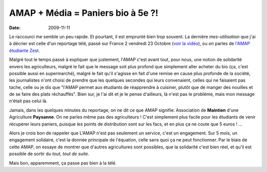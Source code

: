 AMAP + Média = Paniers bio à 5e ?!
##################################

:date: 2009-11-11

Le raccourci me semble un peu rapide. Et pourtant, il est emprunté
bien trop souvent. La dernière *mes-utilisation* que j'ai à décrier
est celle d'un reportage télé, passé sur France 2 vendredi 23
Octobre
(`voir la vidéo <http://docs.notmyidea.org/amap/amap-fr2.avi>`_),
ou on parles de
`l'AMAP étudiante Zest <http://amap.zest.free.fr>`_.

Malgré tout le temps passé à expliquer que justement, l'AMAP c'est
avant tout, pour nous, une notion de solidarité envers les
agriculteurs, malgré le fait que le message soit plus profond que
simplement aller acheter du bio (ça, c'est possible aussi en
supermarché), malgré le fait qu'il s'agisse en fait d'une remise en
cause plus profonde de la société, les journalistes n'ont choisi de
prendre que les quelques secondes qui leurs convenaient, celles qui
ne faisaient pas tache, celle ou je dis que "l'AMAP permet aux
étudiants de réapprendre à cuisiner, plutôt que de manger des
nouilles et de se faire des plats réchauffés". Bien sur, je l'ai
dit et je le pense d'ailleurs, là n'est pas le problème, mais mon
message n'était pas celui là.

Jamais, dans les quelques minutes du reportage, on ne dit ce que
AMAP signifie: Association de **Maintien** d'une Agriculture
**Paysanne**. On ne parles même pas des agriculteurs ! C'est
simplement plus facile pour les étudiants de venir récupérer leurs
paniers, puisque les points de distribution sont sur les facs, et
en plus ça ne coute que 5 euros ! ...

Alors je crois bon de rappeler que L'AMAP n'est pas seulement un
service, c'est un engagement. Sur 5 mois, un engagement solidaire,
c'est la donnée principale de l'équation, celle sans quoi ça ne
peut fonctionner. Par le biais de cette AMAP, on essaye de montrer
que d'autres agricultures sont possibles, que la solidarité c'est
bien réel, et qu'il est possible de sortir du
*tout, tout de suite*.

Mais bon, apparemment, ça passe pas bien à la télé.

